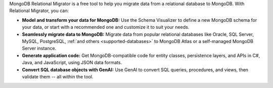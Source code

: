 MongoDB Relational Migrator is a free tool to help you migrate data from a
relational database to MongoDB. With Relational Migrator, you can:

- **Model and transform your data for MongoDB:** Use the Schema Visualizer to
  define a new MongoDB schema for your data, or start with a recommended one
  and customize it to suit your needs.
  
- **Seamlessly migrate data to MongoDB:** Migrate data from popular relational 
  databases like Oracle, SQL Server, MySQL, PostgreSQL, :ref:`and others
  <supported-databases>` to MongoDB Atlas or a self-managed MongoDB Server
  instance. 

- **Generate application code:** Get MongoDB-compatible code for entity 
  classes, persistence layers, and APIs in C#, Java, and JavaScript, using JSON data formats.

- **Convert SQL database objects with GenAI:** Use GenAI to convert
  SQL queries, procedures, and views, then validate them -- all within the tool.